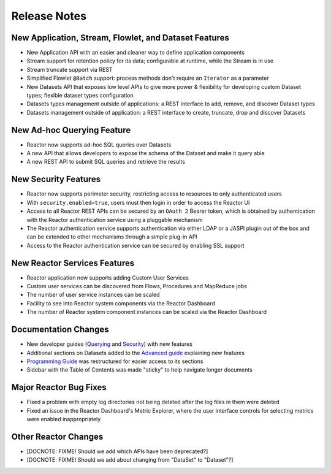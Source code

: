 .. :Author: Continuuity, Inc 
   :Description: Release notes for Continuuity Reactor

.. _overview_release-notes:

.. index::
   single: Release Notes

=============
Release Notes
=============
.. _release-notes:

New Application, Stream, Flowlet, and Dataset Features
======================================================
- New Application API with an easier and cleaner way to define application components
- Stream support for retention policy for its data; configurable at runtime, 
  while the Stream is in use
- Stream truncate support via REST
- Simplified Flowlet ``@Batch`` support: process methods don't require an ``Iterator`` as a parameter
- New Datasets API that exposes low level APIs to give more power & flexibility for developing custom
  Dataset types; flexible dataset types configuration
- Datasets types management outside of applications: a REST interface to add, remove, and discover
  Dataset types
- Datasets management outside of application: a REST interface to create, truncate, drop and discover
  Datasets

New Ad-hoc Querying Feature
===========================
- Reactor now supports ad-hoc SQL queries over Datasets
- A new API that allows developers to expose the schema of the Dataset and make it query able
- A new REST API to submit SQL queries and retrieve the results

New Security Features
=====================
- Reactor now supports perimeter security, restricting access to resources to only authenticated users
- With ``security.enabled=true``, users must then login in order to access the Reactor UI
- Access to all Reactor REST APIs can be secured by an ``OAuth 2`` Bearer token, which is obtained by
  authentication with the Reactor authentication service using a pluggable mechanism
- The Reactor authentication service supports authentication via either LDAP or a JASPI plugin 
  out of the  box and can be extended to other mechanisms through a simple plug-in API
- Access to the Reactor authentication service can be secured by enabling SSL support

New Reactor Services Features
=============================
- Reactor application now supports adding Custom User Services  
- Custom user services can be discovered from Flows, Procedures and MapReduce jobs
- The number of user service instances can be scaled
- Facility to see into Reactor system components via the Reactor Dashboard
- The number of Reactor system component instances can be scaled via the Reactor Dashboard

Documentation Changes
=====================
- New developer guides (`Querying <query.html>`__ and `Security <security.html>`_) with new features
- Additional sections on Datasets added to the `Advanced guide <advanced.html#datasets-system>`_ 
  explaining new features
- `Programming Guide <programming.html>`_ was restructured for easier access to its sections
- Sidebar with the Table of Contents was made "sticky" to help navigate longer documents

Major Reactor Bug Fixes
=======================

- Fixed a problem with empty log directories not being deleted after the log files in them were deleted
- Fixed an issue in the Reactor Dashboard's Metric Explorer, where the user interface controls for 
  selecting metrics were enabled inappropriately

Other Reactor Changes
=====================
- [DOCNOTE: FIXME! Should we add which APIs have been deprecated?]
- [DOCNOTE: FIXME! Should we add about changing from "DataSet" to "Dataset"?]